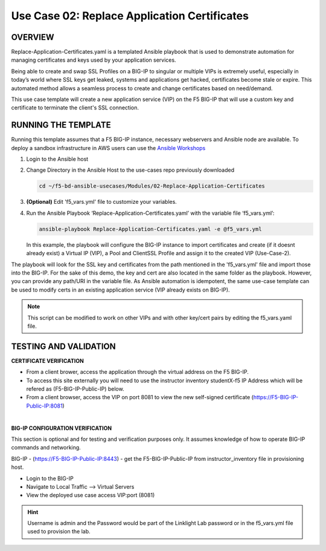 Use Case 02: Replace Application Certificates
=============================================

OVERVIEW
--------
Replace-Application-Certificates.yaml is a templated Ansible playbook that is
used to demonstrate automation for managing certificates and keys used by your
application services.

Being able to create and swap SSL Profiles on a BIG-IP to singular or multiple
VIPs is extremely useful, especially in today’s world where SSL keys get
leaked, systems and applications get hacked, certificates become stale or
expire. This automated method allows a seamless process to create and change
certificates based on need/demand.

This use case template will create a new application service (VIP) on the F5
BIG-IP that will use a custom key and certificate to terminate the client's SSL
connection.

RUNNING THE TEMPLATE
--------------------

Running this template assumes that a F5 BIG-IP instance, necessary webservers
and Ansible node are available. To deploy a sandbox infrastructure in AWS users
can use the `Ansible Workshops <https://github.com/ansible/workshops>`__

1. Login to the Ansible host
   
2. Change Directory in the Ansible Host to the use-cases repo previously
   downloaded

   .. code:: bash
   
      cd ~/f5-bd-ansible-usecases/Modules/02-Replace-Application-Certificates


3. **(Optional)** Edit 'f5_vars.yml' file to customize your variables.

4. Run the Ansible Playbook ‘Replace-Application-Certificates.yaml’ with the
   variable file ‘f5_vars.yml’:

   .. code:: bash

      ansible-playbook Replace-Application-Certificates.yaml -e @f5_vars.yml

   In this example, the playbook will configure the BIG-IP instance to import
   certificates and create (if it doesnt already exist) a Virtual IP (VIP), a
   Pool and ClientSSL Profile and assign it to the created VIP (Use-Case-2).  
  
The playbook will look for the SSL key and certificates from the path mentioned
in the 'f5_vars.yml' file and import those into the BIG-IP. For the sake of
this demo, the key and cert are also located in the same folder as the
playbook. However, you can provide any path/URI in the variable file. As
Ansible automation is idempotent, the same use-case template can be used to
modify certs in an existing application service (VIP already exists on BIG-IP). 

.. note::

   This script can be modified to work on other VIPs and with other key/cert
   pairs by editing the f5_vars.yaml file.

TESTING AND VALIDATION
----------------------

**CERTIFICATE VERIFICATION**

- From a client brower, access the application through the virtual address on
  the F5 BIG-IP.
- To access this site externally you will need to use the instructor inventory
  studentX-f5 IP Address which will be refered as (F5-BIG-IP-Public-IP) below.
- From a client browser, access the VIP on port 8081 to view the new
  self-signed certificate (https://F5-BIG-IP-Public-IP:8081)

|

**BIG-IP CONFIGURATION VERIFICATION**

This section is optional and for testing and verification purposes only. It
assumes knowledge of how to operate BIG-IP commands and networking.

BIG-IP - (https://F5-BIG-IP-Public-IP:8443) - get the F5-BIG-IP-Public-IP from
instructor_inventory file in provisioning host.

- Login to the BIG-IP
- Navigate to Local Traffic --> Virtual Servers
- View the deployed use case access VIP:port (8081)

.. hint::

   Username is admin and the Password would be part of the Linklight Lab
   password or in the f5_vars.yml file used to provision the lab.
